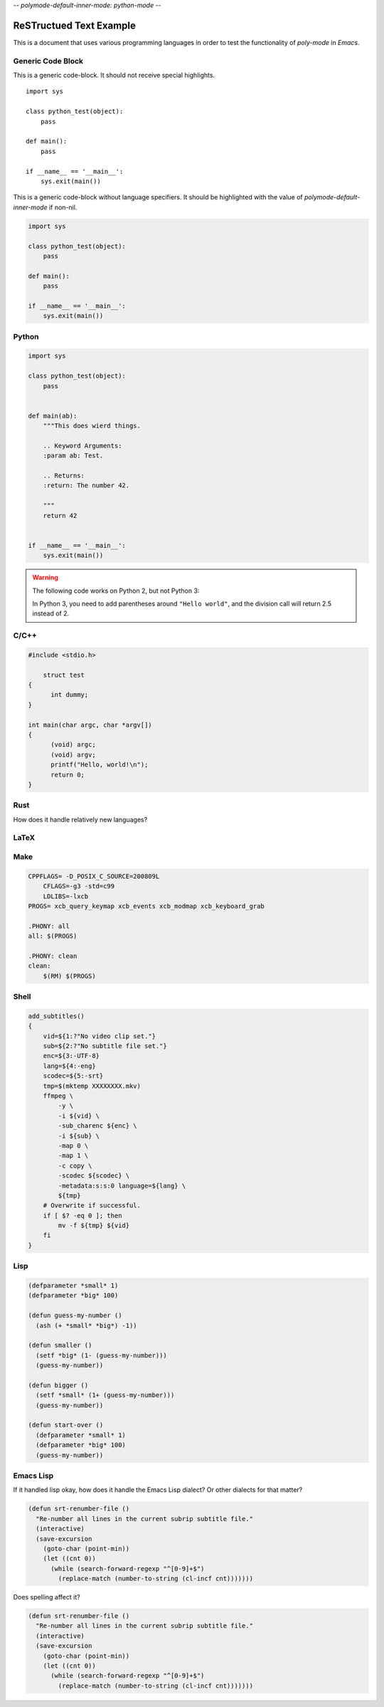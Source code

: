 -*- polymode-default-inner-mode: python-mode -*-

ReSTructued Text Example
========================

This is a document that uses various programming languages in order to test the
functionality of *poly-mode* in *Emacs*.

Generic Code Block
------------------

This is a generic code-block. It should not receive special highlights. 

::

    import sys

    class python_test(object):
        pass

    def main():
        pass

    if __name__ == '__main__':
        sys.exit(main())


This is a generic code-block without language specifiers. It should be
highlighted with the value of `polymode-default-inner-mode` if non-nil.

.. code-block::

    import sys

    class python_test(object):
        pass

    def main():
        pass

    if __name__ == '__main__':
        sys.exit(main())


Python
------

.. sourcecode:: python
                
    import sys

    class python_test(object):
        pass
    

    def main(ab):
        """This does wierd things.
        
        .. Keyword Arguments:
        :param ab: Test.

        .. Returns:
        :return: The number 42.

        """
        return 42


    if __name__ == '__main__':
        sys.exit(main())

.. warning::

   The following code works on Python 2, but not Python 3:

   .. code-block:: python
       :caption: Python Warning Test

       print "Hello world"
       assert 5 / 2 == 2

   In Python 3, you need to add parentheses around ``"Hello world"``, and the division call
   will return 2.5 instead of 2.


C/C++
-----

.. highlight:: C++
      :caption: C/C++

      #include <iostream>

      using namespace std;

      class test { public: test() {} ~test() {} }

        int main(char argc, char *argv[])
        {
          (void) argc;
          (void) argv;
          cout << "Hello, World!" << endl;
          return 0;
        }


.. code:: c

    #include <stdio.h>
	
	struct test
    {
	  int dummy;
    }

    int main(char argc, char *argv[])
    {
	  (void) argc;
	  (void) argv;
	  printf("Hello, world!\n");
	  return 0;
    }


Rust
----

How does it handle relatively new languages?

.. code-block:: rust
   :caption: Rust

    use std::fmt;

    fn main()
    {
        println!("Hello, world!");
    }


LaTeX
-----

.. code-block:: LaTeX
   :caption: Latex

    \documentclass{beamer}
    \usepackage{etex}
    \usepackage[latin1]{inputenc}
    \usepackage{mathtools}

    \title[]{Video Modeling}
    \subtitle{}
    \author{Gustaf Waldemarson}
    \institute{ARM Sweden AB}
    \date{\today}
    \subject{Computer Science}

    \begin{document}

    \begin{frame}
      \titlepage
      \begin{columns}
        \begin{column}{0.4\textwidth}
          \begin{figure}
            % \includegraphics[width=0.5\textwidth]{lund_university_seal}
          \end{figure}
        \end{column}
        \begin{column}{0.3\textwidth}
          % Push them apart a little more.
        \end{column}
        \begin{column}{0.4\textwidth}
          \begin{figure}
            \includegraphics[width=0.5\textwidth]{arm_logo}
          \end{figure}
        \end{column}
      \end{columns}
    \end{frame}

    \bgroup
    \setbeamercolor{background canvas}{bg=black}
    \begin{frame}[t,plain]{}{}
      \begin{center}
        {\tiny \textcolor{white}{The End}}
      \end{center}
    \end{frame}
    \egroup

    \end{document}


Make
----

.. code:: makefile

    CPPFLAGS= -D_POSIX_C_SOURCE=200809L
	CFLAGS=-g3 -std=c99
	LDLIBS=-lxcb
    PROGS= xcb_query_keymap xcb_events xcb_modmap xcb_keyboard_grab

    .PHONY: all
    all: $(PROGS)

    .PHONY: clean
    clean:
        $(RM) $(PROGS)


Shell
-----

.. code:: shell-script

    add_subtitles()
    {
        vid=${1:?"No video clip set."}
        sub=${2:?"No subtitle file set."}
        enc=${3:-UTF-8}
        lang=${4:-eng}
        scodec=${5:-srt}
        tmp=$(mktemp XXXXXXXX.mkv)
        ffmpeg \
            -y \
            -i ${vid} \
            -sub_charenc ${enc} \
            -i ${sub} \
            -map 0 \
            -map 1 \
            -c copy \
            -scodec ${scodec} \
            -metadata:s:s:0 language=${lang} \
            ${tmp}
        # Overwrite if successful.
        if [ $? -eq 0 ]; then
            mv -f ${tmp} ${vid}
        fi
    }


Lisp
----

.. code:: lisp

    (defparameter *small* 1)
    (defparameter *big* 100)

    (defun guess-my-number ()
      (ash (+ *small* *big*) -1))
    
    (defun smaller ()
      (setf *big* (1- (guess-my-number)))
      (guess-my-number))

    (defun bigger ()
      (setf *small* (1+ (guess-my-number)))
      (guess-my-number))

    (defun start-over ()
      (defparameter *small* 1)
      (defparameter *big* 100)
      (guess-my-number))


Emacs Lisp
----------

If it handled lisp okay, how does it handle the Emacs Lisp dialect? Or
other dialects for that matter?

.. code:: elisp

    (defun srt-renumber-file ()
      "Re-number all lines in the current subrip subtitle file."
      (interactive)
      (save-excursion
        (goto-char (point-min))
        (let ((cnt 0))
          (while (search-forward-regexp "^[0-9]+$")
            (replace-match (number-to-string (cl-incf cnt)))))))


Does spelling affect it?

.. code:: emacs-lisp

    (defun srt-renumber-file ()
      "Re-number all lines in the current subrip subtitle file."
      (interactive)
      (save-excursion
        (goto-char (point-min))
        (let ((cnt 0))
          (while (search-forward-regexp "^[0-9]+$")
            (replace-match (number-to-string (cl-incf cnt)))))))


